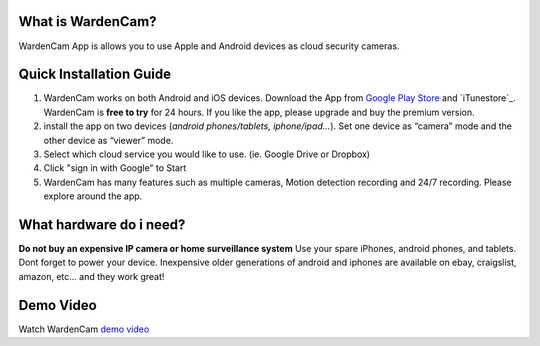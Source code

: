 .. _overview:

What is WardenCam?
+++++++++++++++++

WardenCam App is allows you to use Apple and Android devices as cloud security cameras. 

Quick Installation Guide
+++++++++++++++++
1. WardenCam works on both Android and iOS devices. Download the App from `Google Play Store`_ and `iTunestore`_. WardenCam is **free to try** for 24 hours. If you like the app, please upgrade and buy the premium version.

2. install the app on two devices (*android phones/tablets, iphone/ipad…*). Set one device as “camera” mode and the other device as “viewer” mode.

3. Select which cloud service you would like to use. (ie. Google Drive or Dropbox)

4. Click "sign in with Google" to Start

5. WardenCam has many features such as multiple cameras, Motion detection recording and 24/7 recording. Please explore around the app.

What hardware do i need?
+++++++++++++++++
**Do not buy an expensive IP camera or home surveillance system**
Use your spare iPhones, android phones, and tablets. Dont forget to power your device. Inexpensive older generations of android and iphones are available on ebay, craigslist, amazon, etc... and they work great!


Demo Video
+++++++++++++++++
| Watch WardenCam `demo video`_
.. raw:: html
    <div style="position: relative; padding-bottom: 56.25%; height: 0; overflow: hidden; max-width: 100%; height: auto;">
        <iframe src="//www.youtube.com/watch?v=nAHzzx8oges" frameborder="0" allowfullscreen style="position: absolute; top: 0; left: 0; width: 100%; height: 100%;"></iframe>
    </div>
	
.. _Google Play Store: https://play.google.com/store/apps/details?id=com.warden.cam
.. _iTune store: https://itunes.apple.com/app/id914224766
.. _demo video: https://www.youtube.com/watch?v=nAHzzx8oges
